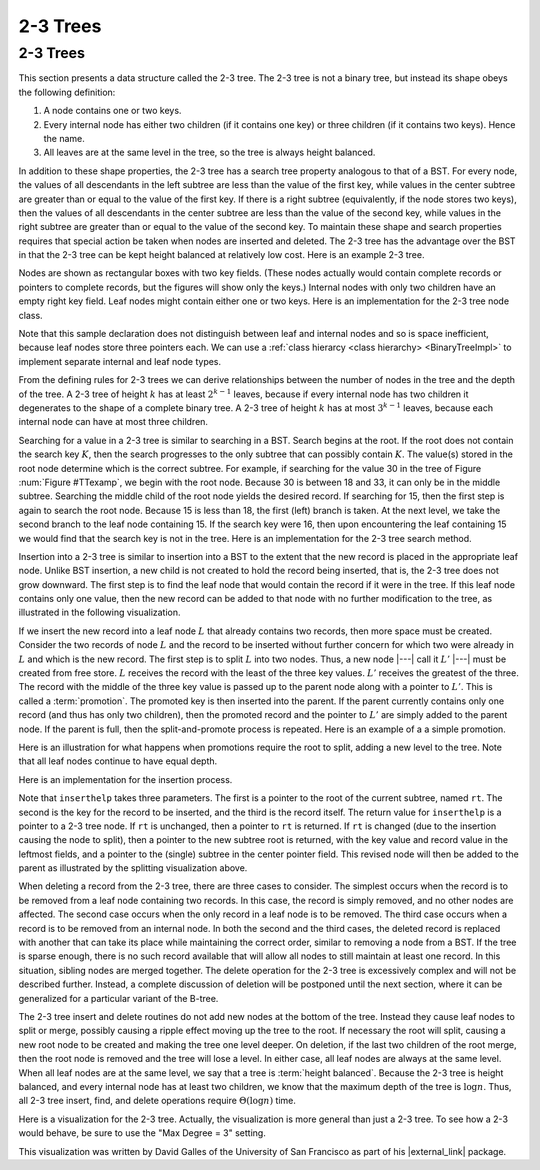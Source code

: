 .. This file is part of the OpenDSA eTextbook project. See
.. http://algoviz.org/OpenDSA for more details.
.. Copyright (c) 2012-2013 by the OpenDSA Project Contributors, and
.. distributed under an MIT open source license.

.. avmetadata::
   :author: Cliff Shaffer
   :satisfies: 2-3 tree
   :topic: Indexing

.. odsalink:: AV/Indexing/twoThreeTreeCON.css

2-3 Trees
=========

2-3 Trees
---------

This section presents a data structure called the 2-3 tree.
The 2-3 tree is not a binary tree, but instead its shape
obeys the following definition:

#. A node contains one or two keys.

#. Every internal node has either two children (if it contains one key)
   or three children (if it contains two keys).  Hence the name.

#. All leaves are at the same level in the tree, so
   the tree is always height balanced.

In addition to these shape properties, the 2-3 tree has a search tree
property analogous to that of a BST.
For every node, the values of all descendants in the left subtree are
less than the value of the first key, while values in the center
subtree are greater than or equal to the value of the first key.
If there is a right subtree (equivalently, if the node stores two
keys), then the values of all descendants in the center subtree are
less than the value of the second key, while values in the right
subtree are greater than or equal to the value of the second key.
To maintain these shape and search properties requires that special
action be taken when nodes are inserted and deleted.
The 2-3 tree has the advantage over the BST in that the 2-3 tree can
be kept height balanced at relatively low cost.
Here is an example 2-3 tree.

.. _TTexamp:

.. inlineav:: twoThreedgmCON dgm
   :align: center

   An example of a 2-3 tree.

Nodes are shown as rectangular boxes with two key fields.
(These nodes actually would contain complete records or pointers to
complete records, but the figures will show only the keys.)
Internal nodes with only two children have an empty right key field.
Leaf nodes might contain either one or two keys.
Here is an implementation for the 2-3 tree node class.

.. codeinclude:: Indexing/TTNode

Note that this sample declaration does not distinguish
between leaf and internal nodes and so is space inefficient, because
leaf nodes store three pointers each.
We can use a :ref:`class hierarcy <class hierarchy> <BinaryTreeImpl>`
to implement separate internal and leaf node types.

From the defining rules for 2-3 trees we can derive relationships
between the number of nodes in the tree and the depth of the tree.
A 2-3 tree of height :math:`k` has at least :math:`2^{k-1}` leaves,
because if every internal node has two children it degenerates to the
shape of a complete binary tree.
A 2-3 tree of height :math:`k` has at most :math:`3^{k-1}` leaves,
because each internal node can have at most three children.

Searching for a value in a 2-3 tree is similar to searching in a BST.
Search begins at the root.
If the root does not contain the search key :math:`K`, then the search
progresses to the only subtree that can possibly contain :math:`K`.
The value(s) stored in the root node determine which is the correct
subtree.
For example, if searching for the value 30 in the tree of
Figure :num:`Figure #TTexamp`, we begin with the root node.
Because 30 is between 18 and 33, it can only be in the middle
subtree.
Searching the middle child of the root node yields the desired
record.
If searching for 15, then the first step is again to search the root
node.
Because 15 is less than 18, the first (left) branch is taken.
At the next level, we take the second branch to the leaf node
containing 15.
If the search key were 16, then upon encountering the leaf
containing 15 we would find that the search key is not in the tree.
Here is an implementation for the 2-3 tree search method.

.. codeinclude:: Indexing/TTfind

Insertion into a 2-3 tree is similar to insertion into a BST to the
extent that the new record is placed in the appropriate leaf node.
Unlike BST insertion, a new child is not created to hold the record
being inserted, that is, the 2-3 tree does not grow downward.
The first step is to find the leaf node that would contain the record
if it were in the tree.
If this leaf node contains only one value, then the new record can be
added to that node with no further modification to the tree, as
illustrated in the following visualization.

.. _TTEasyIn:

.. inlineav:: simpleInsertCON ss
   :long_name: 2-3 Tree Insert Slideshow
   :output: show
   :align: justify

If we insert the new record into a leaf node :math:`L` that already
contains two records, then more space must be created.
Consider the two records of node :math:`L` and the record to be
inserted without further concern for which two
were already in :math:`L` and which is the new record.
The first step is to split :math:`L` into two nodes.
Thus, a new node |---| call it :math:`L'` |---| must be created from
free store.
:math:`L` receives the record with the least of the three key values.
:math:`L'` receives the greatest of the three.
The record with the middle of the three key value is passed up to the
parent node along with a pointer to :math:`L'`.
This is called a :term:`promotion`.
The promoted key is then inserted into the parent.
If the parent currently contains only one record (and thus has only
two children), then the promoted record and the pointer to
:math:`L'` are simply added to the parent node.
If the parent is full, then the split-and-promote process is repeated.
Here is an example of a a simple promotion.

.. _TTPromote:

.. inlineav:: promoteCON ss
   :long_name: 2-3 Tree Insert Promotion Slideshow
   :output: show

Here is an illustration for what happens when promotions
require the root to split, adding a new level to the tree.
Note that all leaf nodes continue to have equal depth.

.. _TTSplit:

.. inlineav:: splitCON ss
   :long_name: 2-3 Tree Insert Split Slideshow
   :output: show

Here is an implementation for the insertion process.

.. codeinclude:: Indexing/TTins

Note that ``inserthelp`` takes three parameters.
The first is a pointer to the root of the current subtree, named
``rt``.
The second is the key for the record to be
inserted, and the third is the record itself.
The return value for ``inserthelp`` is a pointer to a 2-3 tree node.
If ``rt`` is unchanged, then a pointer to ``rt`` is returned.
If ``rt`` is changed (due to the insertion causing the node to
split), then a pointer to the new subtree root is returned, with the
key value and record value in the leftmost fields, and a pointer to
the (single) subtree in the center pointer field.
This revised node will then be added to the parent as illustrated by
the splitting visualization above.

When deleting a record from the 2-3 tree, there are three cases to
consider.
The simplest occurs when the record is to be removed from a leaf node
containing two records.
In this case, the record is simply removed, and no other nodes are
affected.
The second case occurs when the only record in a leaf node is to be
removed.
The third case occurs when a record is to be removed from an internal
node.
In both the second and the third cases, the deleted record is replaced
with another that can take its place while maintaining the correct
order, similar to removing a node from a BST.
If the tree is sparse enough, there is no such record available that
will allow all nodes to still maintain at least one record.
In this situation, sibling nodes are merged together.
The delete operation for the 2-3 tree is excessively complex and
will not be described further.
Instead, a complete discussion of deletion will be postponed until the
next section, where it can be generalized for a particular variant of
the B-tree.

The 2-3 tree insert and delete routines do not add new nodes at the
bottom of the tree.
Instead they cause leaf nodes to split or merge, possibly causing a
ripple effect moving up the tree to the root.
If necessary the root will split, causing a new root node to be
created and making the tree one level deeper.
On deletion, if the last two children of the root merge,
then the root node is removed and the tree will lose a level.
In either case, all leaf nodes are always at the same level.
When all leaf nodes are at the same level, we say that a tree is
:term:`height balanced`.
Because the 2-3 tree is height balanced, and every internal node has
at least two children, we know that the maximum depth of the tree
is :math:`\log n`.
Thus, all 2-3 tree insert, find, and delete operations require
:math:`\Theta(\log n)` time.

Here is a visualization for the 2-3 tree.
Actually, the visualization is more general than just a 2-3 tree.
To see how a 2-3 would behave, be sure to use the "Max Degree = 3"
setting.

.. raw:: html

   <center>
   <iframe id="BT_iframe"
        src="//www.cs.usfca.edu/~galles/visualization/BTree.html"
        width="1100" height="800"
        frameborder="1" marginwidth="0" marginheight="0"
	scrolling="no">
   </iframe>
   </center>

This visualization was written by David Galles of the University of
San Francisco as part of his |external_link| package.

.. |external_link| raw:: html

   <a href="http://www.cs.usfca.edu/~galles/visualization/Algorithms.html" target="_blank">Data Structure Visualizations</a>

.. odsascript:: AV/Indexing/twoThreeTreeCON.js
.. odsascript:: AV/Indexing/twoThreedgmCON.js
.. odsascript:: AV/Indexing/simpleInsertCON.js
.. odsascript:: AV/Indexing/promoteCON.js
.. odsascript:: AV/Indexing/splitCON.js
